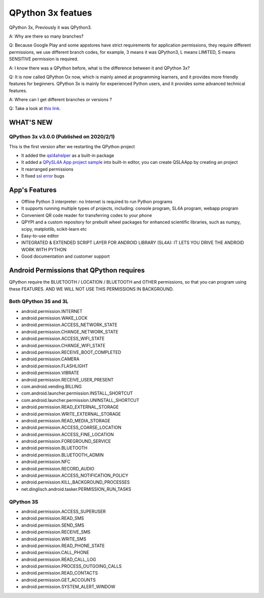 QPython 3x featues
==================

QPython 3x, Previously it was QPython3.

A: Why are there so many branches?

Q: Because Google Play and some appstores have strict requirements for application permissions,
they require different permissions, we use different branch codes, for example, 3 means it was QPython3, 
L means LIMITED, S means SENSITIVE permission is required.

A: I know there was a QPython before, what is the difference between it and QPython 3x?

Q: It is now called QPython Ox now, which is mainly aimed at programming learners, and 
it provides more friendly features for beginners. QPython 3x is mainly for experienced 
Python users, and it provides some advanced technical features.


A: Where can I get different branches or versions ?

Q: Take a look at `this link <https://github.com/qpython-android/qpython3/releases>`_.

WHAT'S NEW
-----------

QPython 3x v3.0.0 (Published on 2020/2/1)
>>>>>>>>>>>>>>>>>>>>>>>>>>>>>>>>>>>>>>>>>>>>

This is the first version after we restarting the QPython project

- It added the `qsl4ahelper <https://github.com/qpython-android/qpython.org/blob/master/qpython-docs/source/en/qpypi.rst>`_ as a built-in package
- It added a `QPySL4A App project sample <https://gist.github.com/riverfor/427c4c8762d5c57468e24ec026bbb0e9>`_ into built-in editor, you can create QSLAApp by creating an project
- It rearranged permissions
- It fixed `ssl error <https://github.com/qpython-android/qpython3/issues/61>`_ bugs

App's Features
-----------------

- Offline Python 3 interpreter: no Internet is required to run Python programs
- It supports running multiple types of projects, including: console program, SL4A program, webapp program
- Convenient QR code reader for transferring codes to your phone
- QPYPI and a custom repository for prebuilt wheel packages for enhanced scientific libraries, such as numpy, scipy, matplotlib, scikit-learn etc
- Easy-to-use editor
- INTEGRATED & EXTENDED SCRIPT LAYER FOR ANDROID LIBRARY (SL4A): IT LETS YOU DRIVE THE ANDROID WORK WITH PYTHON
- Good documentation and customer support


Android Permissions that QPython requires
------------------------------------------

QPython require the BLUETOOTH / LOCATION / BLUETOOTH and OTHER permissions, so that you can program using these FEATURES. AND WE WILL NOT USE THIS PERMISSIONS IN BACKGROUND.

Both QPython 3S and 3L
>>>>>>>>>>>>>>>>>>>>>>

- android.permission.INTERNET
- android.permission.WAKE_LOCK
- android.permission.ACCESS_NETWORK_STATE
- android.permission.CHANGE_NETWORK_STATE
- android.permission.ACCESS_WIFI_STATE
- android.permission.CHANGE_WIFI_STATE
- android.permission.RECEIVE_BOOT_COMPLETED
- android.permission.CAMERA
- android.permission.FLASHLIGHT
- android.permission.VIBRATE
- android.permission.RECEIVE_USER_PRESENT
- com.android.vending.BILLING
- com.android.launcher.permission.INSTALL_SHORTCUT
- com.android.launcher.permission.UNINSTALL_SHORTCUT
- android.permission.READ_EXTERNAL_STORAGE
- android.permission.WRITE_EXTERNAL_STORAGE
- android.permission.READ_MEDIA_STORAGE
- android.permission.ACCESS_COARSE_LOCATION
- android.permission.ACCESS_FINE_LOCATION
- android.permission.FOREGROUND_SERVICE
- android.permission.BLUETOOTH
- android.permission.BLUETOOTH_ADMIN
- android.permission.NFC
- android.permission.RECORD_AUDIO
- android.permission.ACCESS_NOTIFICATION_POLICY
- android.permission.KILL_BACKGROUND_PROCESSES
- net.dinglisch.android.tasker.PERMISSION_RUN_TASKS

QPython 3S
>>>>>>>>>>>
- android.permission.ACCESS_SUPERUSER
- android.permission.READ_SMS
- android.permission.SEND_SMS
- android.permission.RECEIVE_SMS
- android.permission.WRITE_SMS
- android.permission.READ_PHONE_STATE
- android.permission.CALL_PHONE
- android.permission.READ_CALL_LOG
- android.permission.PROCESS_OUTGOING_CALLS
- android.permission.READ_CONTACTS
- android.permission.GET_ACCOUNTS
- android.permission.SYSTEM_ALERT_WINDOW

